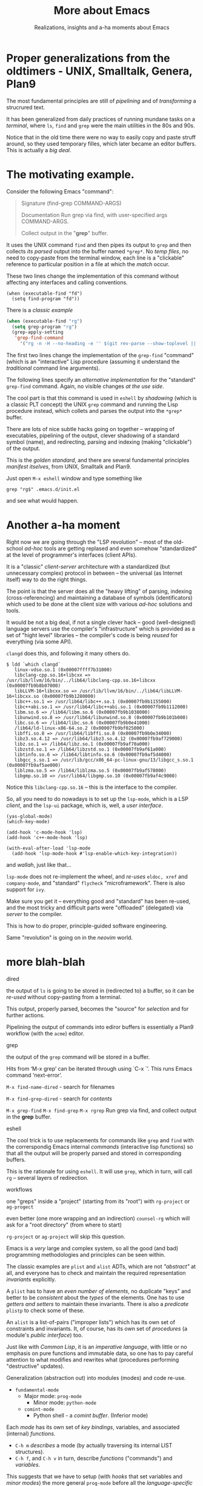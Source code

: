 #+TITLE: More about Emacs
#+SUBTITLE: Realizations, insights and a-ha moments about Emacs
#+STARTUP: indent fold overview

* Proper generalizations from the oldtimers - UNIX, Smalltalk, Genera, Plan9

The most fundamental principles are still of /pipelining/ and of /transforming/ a strucrured text.

It has been generalized from daily practices of running mundane tasks on a /terminal/, where ~ls~, ~find~ and ~grep~ were the main utilities in the 80s and 90s.

Notice that in the old time there were no way to easily copy and paste struff around, so they used temporary filles, which later became an editor buffers. This is actually a /big deal/.

* The motivating example.
Consider the following Emacs "command":
#+BEGIN_QUOTE
Signature
(find-grep COMMAND-ARGS)

Documentation
Run grep via find, with user-specified args COMMAND-ARGS.

Collect output in the "*grep*" buffer.
#+END_QUOTE
It uses the UNIX command ~find~ and then pipes its output to ~grep~ and then collects /its parsed/ output into the buffer named ~*grep*~. No /temp files/, no need to copy-paste from the terminal window, each line is a "clickable" reference to particular position in a file at which the /match/ occur.

These two lines change the implementation of this command without affecting any interfaces and calling conventions.
#+begin_src elisp :tangle no
(when (executable-find "fd")
  (setq find-program "fd"))
#+end_src

There is a /classic example/
#+begin_src emacs-lisp :tangle yes
(when (executable-find "rg")
  (setq grep-program "rg")
  (grep-apply-setting
   'grep-find-command
     '("rg -n -H --no-heading -e '' $(git rev-parse --show-toplevel || pwd)" . 27))
#+end_src
The first two lines change the implementation of the ~grep-find~ "command" (which is an "interactive" Lisp procedure (assuming it understand the /traditional/ command line arguments).

The following lines specify an /alternative implementation/ for the "standard" ~grep-find~ command. Again, no visible changes /at the use side/.

The cool part is that this command is used in ~eshell~  by /shadowing/ (which is a classic PLT concept) the UNIX ~grep~ command and running the Lisp procedure instead, which collets and parses the output into the ~*grep*~ buffer.

There are lots of nice subtle hacks going on together -- wrapping of executables, pipelining of the output, clever shadowing of a standard symbol (name), and redirecting, parsing and indexing (making "clickable") of the output.

This is the /golden standard/, and there are several fundamental principles /manifest itselves/, from UNIX, Smalltalk and Plan9.

Just open ~M-x eshell~ window and type something like
#+begin_src eshell :tangle yes
grep "rg$" .emacs.d/init.el
#+end_src
and see what would happen.

* Another a-ha moment
Right now we are going through the "LSP revolution" -- most of the old-school /ad-hoc/ tools are getting replased and even somehow "standardized" at the level of programmer's interfaces (client APIs).

It is a "classic" /client-server/ architecture with a standardized (but unnecessary complex) protocol in between -- the universal (as Internet itself) way to do the right things.

The point is that the server does all the "heavy lifting" of parsing, indexing (cross-referencing) and maintaining a database of symbols (identificators) which used to be done at the client size with various /ad-hoc/ solutions and tools.

It would be not a big deal, if not a single clever hack -- good (well-designed) language servers use the compiler's "infrastructure" which is provided as a set of "hight level" libraries -- the compiler's code is being /reused/ for everything (via some API).

~clangd~ does this, and following it many others do.
#+begin_example
 $ ldd `which clangd`
	linux-vdso.so.1 (0x00007ffff7b31000)
	libclang-cpp.so.16+libcxx => /usr/lib/llvm/16/bin/../lib64/libclang-cpp.so.16+libcxx (0x00007fb9b8b07000)
	libLLVM-16+libcxx.so => /usr/lib/llvm/16/bin/../lib64/libLLVM-16+libcxx.so (0x00007fb9b1280000)
	libc++.so.1 => /usr/lib64/libc++.so.1 (0x00007fb9b1155000)
	libc++abi.so.1 => /usr/lib64/libc++abi.so.1 (0x00007fb9b1112000)
	libm.so.6 => /lib64/libm.so.6 (0x00007fb9b1038000)
	libunwind.so.8 => /usr/lib64/libunwind.so.8 (0x00007fb9b101b000)
	libc.so.6 => /lib64/libc.so.6 (0x00007fb9b0e41000)
	/lib64/ld-linux-x86-64.so.2 (0x00007fb9bf025000)
	libffi.so.8 => /usr/lib64/libffi.so.8 (0x00007fb9b0e34000)
	libz3.so.4.12 => /usr/lib64/libz3.so.4.12 (0x00007fb9af729000)
	libz.so.1 => /lib64/libz.so.1 (0x00007fb9af70a000)
	libzstd.so.1 => /lib64/libzstd.so.1 (0x00007fb9af61a000)
	libtinfo.so.6 => /lib64/libtinfo.so.6 (0x00007fb9af5d4000)
	libgcc_s.so.1 => /usr/lib/gcc/x86_64-pc-linux-gnu/13/libgcc_s.so.1 (0x00007fb9af5ae000)
	liblzma.so.5 => /lib64/liblzma.so.5 (0x00007fb9af578000)
	libgmp.so.10 => /usr/lib64/libgmp.so.10 (0x00007fb9af4c9000)
#+end_example
Notice this ~libclang-cpp.so.16~ -- this is the interface to the compiler.

So, all you need to do nowadays is to set up the ~lsp-mode~, which is a LSP /client/, and the ~lsp-ui~ package, which is, well, a /user interface/.
#+begin_src elisp :tangle no
(yas-global-mode)
(which-key-mode)

(add-hook 'c-mode-hook 'lsp)
(add-hook 'c++-mode-hook 'lsp)

(with-eval-after-load 'lsp-mode
  (add-hook 'lsp-mode-hook #'lsp-enable-which-key-integration))
#+end_src
and /wallah/, just like that...

~lsp-mode~ does not re-implement the wheel, and /re-uses/ ~eldoc, xref~ and ~company-mode~, and "standard" ~flycheck~ "microframework". There is also support for ~ivy~.

Make sure you get it -- everything good and "standard" has been re-used, and the most tricky and difficult parts were "offloaded" (delegated) via /server/ to the compiler.

This is how to do proper, principle-guided software engineering.

Same "revolution" is going on in the /neovim/ world.

* more blah-blah

dired

the output of ~ls~ is going to be stored in (redirected to) a buffer, so it can be /re-used/ without copy-pasting from a terminal.

This output, properly parsed, becomes the "source" for /selection/ and for further actions.

Pipelining the output of commands into ediror buffers is essentially a Plan9 workflow (with the ~acme~) editor.

grep

the output of the ~grep~ command will be stored in a buffer.

Hits from ‘M-x grep’ can be iterated through using `C-x `’. This runs Emacs command ‘next-error’.

~M-x find-name-dired~ - search for filenames

~M-x find-grep-dired~ - search for /contents/

~M-x grep-find~
~M-x find-grep~
~M-x rgrep~
Run grep via find, and collect output in the *grep* buffer.

eshell

The cool trick is to use replacements for commands like ~grep~ and ~find~ with the correrspondig Emacs internal /commands/ (interactive lisp functions) so that all the output will be properly parsed and stored in corresponding buffers.

This is the rationale for using ~eshell~. It will use ~grep~, which in turn, will call ~rg~ -- several layers of redirection.

workflows

one "greps" inside a "project" (starting from its "root") with ~rg-project~ or ~ag-progect~

even better (one more wrapping and an indirection) ~counsel-rg~ which will ask for a "root directory" (from where to start)

~rg-project~ or ~ag-project~ will skip this question.


Emacs is a /very/ large and complex system, so all the good (and bad) programming methodologies and principles can be seen within.

The classic examples are ~plist~ and ~alist~ ADTs, which are not /"abstract"/ at all, and everyone has to check and maintain the required representation /invariants/ explicitly.

A ~plist~ has to have an /even number of elements/, no duplicate "keys" and better to be /consistent/ about the /types/ of the elements. One has to use /getters and setters/ to maintain these invariants. There is also a /predicate/ ~plistp~ to check some of these.

An ~alist~ is a list-of-pairs ("improper lists") which has its own set of constraints and invariants. It, of course, has its own set of /procedures/ (a module's /public interface/) too.

Just like with /Common Lisp/, it is an /imperative language/, with little or no emphasis on pure functions and immutable data, so one has to pay careful attention to what modifies and rewrites what (procedures performing "destructive" updates).

Generalization (abstraction out) into modules (modes) and code re-use.

- ~fundamental-mode~
   - Major mode: ~prog-mode~
       - Minor mode: ~python-mode~
   - ~comint-mode~
       - Python shell - a /comint buffer/. (Inferior mode)

Each /mode/ has its own set of /key bindings/, variables, and associated (internal) /functions/.

- ~C-h m~ /describes/ a mode (by actually traversing its internal LIST structures).
- ~C-h f~, and ~C-h v~ in turn, describe /functions/ ("commands") and /variables/.

This suggests that we have to setup (with /hooks/ that set variables and /minor modes/) the more general ~prog-mode~ before all the /language-specific/ modes.

There are so-called /global modes/ which handle /buffers of different kinds/  (~company~, ~yasnippet)~, etc.

There are /major sub-systems/ within Emacs (indentation, completion, snippets, pretty-symbols) or even micro-frameworks (company, lsp).

Since Emacs configuration is /imperative/, one has to pay careful attention to /the particular implicit order/ in which packages are being loaded and initialized.

- ligatures
- pretty-symbols (part of the ~prog-mode~, extended by ~tuareg~)
- indentation according to the /mode/
- company (a completion framework)
- yasnippet (a snippets engine)

A /programming language mode/ typically specifies the following:
- syntax of expressions,
- the customary rules for indentation,
- how to do syntax highlighting for the language, and
- how to find the beginning or end of a function definition.
- features for compiling and
- debugging programs

Workflows

write down a cheat-sheet for the most used /key bindings/

Then everything is /discoverable/ and /self-documented/

+ each key binding can be examined with ~C-h k~
+ each /function/ or a "command" with ~C-h f~
+ each /mode/ can be examined with ~C-h m~
+ and each /variable/ with ~C-h v~

The ~showkey-mode~ could log all the keys and the functions they /bound/ to
The ~IELM~ is a REPL to run any LISP function or evaluate any expression

the ~comint-mode~ (also ~eshell~)
~C-c C-u~ comint-kill-input		    ^u
~C-c C-w~ backward-kill-word		    ^w
~C-c C-c~ comint-interrupt-subjob	    ^c

~C-M-i~ completion-at-point

evaluation
~C-M-x~ python-shell-send-defun: Send the current defun to inferior Python process.
~C-c C-c~ python-shell-send-buffer: Send the entire buffer to inferior Python process.
~C-c C-e~ python-shell-send-statement: Send the statement at point to inferior Python process.
~C-c C-l~ python-shell-send-file: Send FILE-NAME to inferior Python PROCESS.
~C-c C-r~ python-shell-send-region: Send the region delimited by START and END to inferior Python process.
~C-c C-s~ python-shell-send-string: Send STRING to inferior Python process.

~M-p~	   comint-previous-input
~M-n~	   comint-next-input
~M-r~     comint-history-isearch-backward-regexp

xref
- ~M-.~
- ~M-,~
- ~C-M-.~

movements
- ~M-a~
- ~M-e~
- ~C-M-a~
- ~C-M-e~
- ~C-M-u~
- ~C-M-d~

- ~C-c C-d~ python-describe-at-point
- ~C-c C-f~ python-eldoc-at-point

~C-c C-z~ switch-to-shell

use ~ipython~ as an inferior interpreter

Shortcut	Function
General Emacs Controls
Ctrl + G	Cancel or suspend a command.
Ctrl + G, then Ctrl + G, then Ctrl + G	Forcibly suspend a command.
Ctrl + L	Refresh the current screen.
Alt + X, then “recover session”	Restore any unsaved buffers.
Ctrl + X, then Ctrl + C	Save all buffers and close Emacs.
Alt + X, then “customize”	Open the built-in customization menu.
File Manipulation
Ctrl + X, then Ctrl + F	Open a File Buffer.
Ctrl + X, then Ctrl + S	Save the current file in the buffer.
Ctrl + X, then S	Save all files in buffer.
Ctrl + X, then Ctrl + D	Open a Dired Buffer.
Ctrl + X, then Ctrl + W	Write the current file to a different buffer.
Ctrl + X, then Ctrl + Q	Turn the current buffer to Read-Only.
Text Selection
Alt + H	Select the paragraph before the cursor.
Ctrl + Alt + H	Select the function before the cursor.
Ctrl + X, then Ctrl + P	Select everything in the current screen.
Ctrl + H	Select the entire buffer.
Ctrl + Space	Activate the region select tool.
Text Manipulation
Ctrl + W	Cut the text within the selected region.
Ctrl + D	Cut the character after the
Ctrl + K	Cut the entire line after the cursor.
Alt + K	Cut the entire sentence after the cursor.
Alt + U	Convert the word before the cursor to uppercase.
Ctrl + X, then Ctrl + U	Convert the selected region to uppercase.
Alt + L	Convert the word before the cursor to lowercase.
Ctrl + X, then Ctrl + L	Convert the selected region to lowercase.
Ctrl + T	Switch the two adjacent letters before the cursor.
Alt + T	Switch the two adjacent words before the cursor.
Text Formatting
Ctrl + O	Add a new line above the cursor.
Ctrl + X, then Ctrl + O	Remove any empty lines around the cursor.
Alt + \	Remove all spaces around the cursor.
Alt + Q	Truncate the paragraph to the current column length.
Ctrl + X, F	Set the current column length.
Searching and Replacing
Ctrl + S	Search for text after the cursor.
Ctrl + R	Search for text before the cursor.
Alt + P	Use the previously searched text for searching.
Ctrl + Alt + S	Search for text after the cursor using regex.
Ctrl + Alt + R	Search for text before the cursor using regex.
M + %	Enter Emacs’ Interactive Replace menu.
Buffer Movement
Ctrl + F	Move the cursor one character forward.
Ctrl + B	Move the cursor one character backward.
Alt + F	Move the cursor one word forward.
Alt + B	Move the cursor one word backward.
Ctrl + N	Move the cursor one line down.
Ctrl + P	Move the cursor one line up.
Ctrl + V	Scroll the entire buffer screen down.
Alt + V	Scroll the entire buffer screen up.
Ctrl + E	Move the cursor to the end of the current line.
Ctrl + A	Move the cursor to the start of the current line.
Alt + E	Move the cursor to the end of the current sentence.
Alt + A	Move the cursor to the start of the current sentence.
Buffer Manipulation
Ctrl + X, then 2	Split the current buffer horizontally.
Ctrl + X, then 3	Split the current buffer vertically.
Ctrl + X, then 4, then B	Open an existing buffer as a vertical split.
Ctrl + X, then 4, then F	Open a file as a vertical split.
Ctrl + X, then 4, then D	Open directory as a vertical split.
Ctrl + X, then 1	Delete all other splits aside from the currently selected one.
Ctrl + X, then 0	Delete the currently selected split.
Ctrl + X, then B	Switch to a different buffer.
Ctrl + X, then Ctrl + B	Print a list of all existing buffers.
Command Buffer Controls
?	Suggest potential completion options.
Alt + P	Rewrite the previous command in the buffer.
Alt + R	Search backwards through the command buffer history.
Alt + F	Search forwards through the command buffer history.
Shell Support
Alt + X, then “term”	Open a VT100 Terminal Emulator.
Alt + X, then “eshell”	Open an Emacs Lisp Terminal.
Alt + !	Run a shell command from the command buffer.
Alt + &	Run a shell command and fork the process to the background.
Keyboard Macros
Ctrl + X, then (	Create an Emacs keyboard macro.
Ctrl + X, then )	Save an Emacs keyboard macro.
Ctrl + X, then E	Run the last Emacs macro defined.
Lisp-specific Functions
Ctrl + X, then Ctrl + E	Run the currently selected Lisp expression.
Ctrl + Alt + X	Run the currently selected a Lisp function.
Emacs Help System
Ctrl + H, then ?	Open a summary of all the options for the Help system.
Ctrl + H, then A	Search for a specific Help topic.
Ctrl + H, then F	Open a Help window about the highlighted Lisp function.
Ctrl + H, then V	Open a Help window about the highlighted Lisp variable.
Ctrl + H, then M	Open a Help window for the current Major Mode.
Ctrl + H, then P	Search for an installed Emacs package.
Ctrl + H, then Shift + P	Search for the documentation of an Emacs package.
Ctrl + H, then I	Open the Emacs Info Screen.
Ctrl + H, then Ctrl + F	Open the Emacs FAQ.
Ctrl + H, then Ctrl + N	View the most recent news about Emacs.
Emacs Info Screen
H	Open the Info Screen tutorial.
Space	Scroll down the currently displayed text by half a screen.
Backspace	Scroll up the currently displayed text by half a screen.
N	Go to the next Info node for the document.
P	Go to the previous Info node for the document.
T	Go to the top Info node for the document.
D	Go to the document’s Table of Contents.
L	Go back to the last Info node that you read.
Q	Exit Emacs’ Info Screen Mode.
